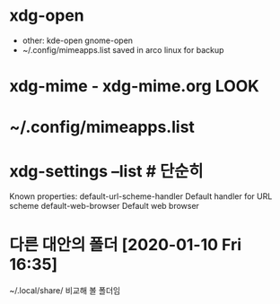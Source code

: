* xdg-open 

 - other: kde-open gnome-open
 - ~/.config/mimeapps.list saved in arco linux for backup
 
* xdg-mime - xdg-mime.org LOOK



* ~/.config/mimeapps.list 
* xdg-settings --list # 단순히
Known properties:
  default-url-scheme-handler    Default handler for URL scheme
  default-web-browser           Default web browser



* 다른 대안의 폴더 [2020-01-10 Fri 16:35]
~/.local/share/  비교해 볼 폴더임
